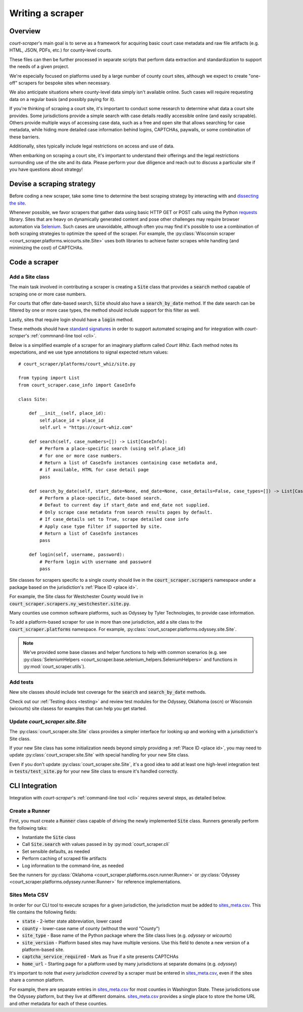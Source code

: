 .. _writing a scraper:

Writing a scraper
=================

Overview
--------

*court-scraper*'s main goal is to serve as a framework for acquiring basic 
court case metadata and raw file artifacts (e.g. HTML, JSON, PDFs, etc.) for county-level
courts.

These files can then be further processed in separate scripts that perform data extraction and standardization to
support the needs of a given project. 

We're especially focused on platforms used by a large number of county court sites, 
although we expect to create "one-off" scrapers for bespoke sites when necessary.

We also anticipate situations where county-level data simply isn't available online. 
Such cases will require requesting data on a regular basis (and possibly paying for it).

If you're thinking of scraping a court site, it's important to conduct some research to determine what 
data a court site provides. Some jurisdictions provide a simple search with case details readily accessible
online (and easily scrapable). Others provide multiple ways of accessing case data, such as a free and open
site that allows searching for case metadata, while hiding more detailed case information behind logins, CAPTCHAs,
paywalls, or some combination of these barriers.

Additionally, sites typically include legal restrictions on access and use of data.

When embarking on scraping a court site, it's important to understand their offerings and
the legal restrictions surrounding use of the site and its data. Please perform your due diligence
and reach out to discuss a particular site if you have questions about strategy!

Devise a scraping strategy
---------------------------

Before coding a new scraper, take some time to determine the best scraping strategy by interacting
with and `dissecting the site <https://github.com/stanfordjournalism/stanford-progj-2021/blob/main/docs/web_scraping/101.md>`_.

Whenever possible, we favor scrapers that gather data using basic HTTP GET or POST calls using
the Python requests_ library. Sites that are heavy on dynamically generated content and pose other 
challenges may require browser automation via Selenium_. Such cases are unavoidable, although 
often you may find it's possible to use a combination of both scraping strategies to optimize
the speed of the scraper. For example, the :py:class:`Wisconsin scraper <court_scraper.platforms.wicourts.site.Site>`
uses both libraries to achieve faster scrapes while handling (and minimizing the cost) of CAPTCHAs.

.. _requests: https://docs.python-requests.org/en/master/index.html
.. _Selenium: https://selenium-python.readthedocs.io/

Code a scraper
---------------

Add a Site class
~~~~~~~~~~~~~~~~

The main task involved in contributing a scraper is creating a :code:`Site` class that 
provides a :code:`search` method capable of scraping one or more case numbers.

For courts that offer date-based search, :code:`Site` should also have a :code:`search_by_date` method. 
If the date search can be filtered by one or more case types, the method should include support for this
filter as well.

Lastly, sites that require login should have a :code:`login` method.

These methods should have `standard signatures <https://en.wikipedia.org/wiki/Type_signature#Method_signature>`_
in order to support automated scraping and for integration with *court-scraper*'s :ref:`commnand-line tool <cli>`.

Below is a simplified example of a scraper for an imaginary platform called *Court Whiz*. Each
method notes its expectations, and we use type annotations to signal expected return values::

    # court_scraper/platforms/court_whiz/site.py

    from typing import List
    from court_scraper.case_info import CaseInfo

    class Site:

        def __init__(self, place_id):
            self.place_id = place_id
            self.url = "https://court-whiz.com"

        def search(self, case_numbers=[]) -> List[CaseInfo]:
            # Perform a place-specific search (using self.place_id)
            # for one or more case numbers.
            # Return a list of CaseInfo instances containing case metadata and, 
            # if available, HTML for case detail page
            pass

        def search_by_date(self, start_date=None, end_date=None, case_details=False, case_types=[]) -> List[CaseInfo]:
            # Perform a place-specific, date-based search. 
            # Defaut to current day if start_date and end_date not supplied.
            # Only scrape case metadata from search results pages by default.
            # If case_details set to True, scrape detailed case info
            # Apply case type filter if supported by site.
            # Return a list of CaseInfo instances
            pass

        def login(self, username, password):
            # Perform login with username and password
            pass


Site classes for scrapers specific to a single county should live in
the :code:`court_scraper.scrapers` namespace under a package based on the jurisdiction's
:ref:`Place ID <place id>`.

For example, the Site class for Westchester County would live in :code:`court_scraper.scrapers.ny_westchester.site.py`.

Many counties use common software platforms, such as Odyssey by Tyler Technologies, to provide case information.

To add a platform-based scraper for use in more than one jurisdiction, add a site class to the :code:`court_scraper.platforms` namespace.
For example, :py:class:`court_scraper.platforms.odyssey.site.Site`.

.. note:: We've provided some base classes and helper functions to help with common 
   scenarios (e.g. see :py:class:`SeleniumHelpers <court_scraper.base.selenium_helpers.SeleniumHelpers>` and functions 
   in :py:mod:`court_scraper.utils`).

Add tests
~~~~~~~~~

New site classes should include test coverage for the :code:`search` and :code:`search_by_date` methods. 

Check out our :ref:`Testing docs <testing>` and review test modules for the Odyssey, Oklahoma (oscn) or Wisconsin (wicourts) 
site clasess for examples that can help you get started.

Update *court_scraper.site.Site*
~~~~~~~~~~~~~~~~~~~~~~~~~~~~~~~~~

The :py:class:`court_scraper.site.Site` class provides a simpler interface for looking up and working 
with a jurisdiction's Site class.

If your new Site class has some initialization needs beyond simply providing a :ref:`Place ID <place id>`,
you may need to update :py:class:`court_scraper.site.Site` with special handling for your new Site class.

Even if you don't update :py:class:`court_scraper.site.Site`, it's a good idea to add at least one 
high-level integration test in :code:`tests/test_site.py` for your new Site class to ensure it's
handled correctly.

CLI Integration
---------------

Integration with *court-scraper*'s :ref:`command-line tool <cli>` requires several steps, as detailed
below.

Create a Runner
~~~~~~~~~~~~~~~~

First, you must create a :code:`Runner` class capable of driving the newly implemented :code:`Site` 
class. Runners generally perform the following taks:

- Instantiate the :code:`Site` class
- Call :code:`Site.search` with values passed in by :py:mod:`court_scraper.cli`
- Set sensible defaults, as needed
- Perform caching of scraped file artifacts
- Log information to the command-line, as needed

See the runners for :py:class:`Oklahoma <court_scraper.platforms.oscn.runner.Runner>` 
or :py:class:`Odyssey <court_scraper.platforms.odyssey.runner.Runner>` for reference implementations.


Sites Meta CSV
~~~~~~~~~~~~~~~

In order for our CLI tool to execute scrapes for a given jurisdiction, the jurisdiction
must be added to `sites_meta.csv`_. This file contains the following fields:

- :code:`state` - 2-letter state abbreviation, lower cased
- :code:`county` - lower-case name of county (without the word "County")
- :code:`site_type` - Base name of the Python package where the Site class lives (e.g. `odyssey` or `wicourts`)
- :code:`site_version` - Platform based sites may have multiple versions. Use this field to denote a new version of a platform-based site.
- :code:`captcha_service_required` - Mark as True if a site presents CAPTCHAs
- :code:`home_url` - Starting page for a platform used by many jurisdictions at separate domains (e.g. `odyssey`) 


It's important to note that *every jurisdiction covered* by a scraper
must be entered in `sites_meta.csv`_, even if the sites share a common
platform. 

For example, there are separate entries in `sites_meta.csv`_ for most counties in Washington State. These
jurisdictions use the Odyssey platform, but they live at different domains. `sites_meta.csv`_ provides a single
place to store the home URL and other metadata for each of these counties.


.. _sites_meta.csv: https://github.com/biglocalnews/court-scraper/blob/master/court_scraper/data/sites_meta.csv


